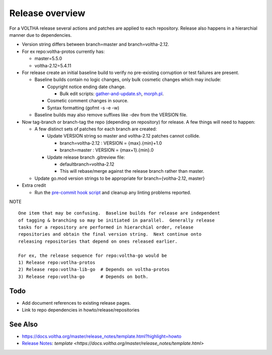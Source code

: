 Release overview
================

For a VOLTHA release several actions and patches are applied to each repository.
Release also happens in a hierarchial manner due to dependencies.

- Version string differs between branch=master and branch=voltha-2.12.
- For ex repo:voltha-protos currently has:

  - master=5.5.0
  - voltha-2.12=5.4.11

- For release create an initial baseline build to verify no pre-existing corruption or test failures are present.

  - Baseline builds contain no logic changes, only bulk cosmetic changes which may include:

    - Copyright notice ending date change.

      - Bulk edit scripts: `gather-and-update.sh <https://github.com/joey-onf/copyright/blob/origin/master/gather-and-update.sh>`_, `morph.pl <https://github.com/joey-onf/copyright/blob/origin/master/morph.pl>`_.

    - Cosmetic comment changes in source.
    - Syntax formatting (gofmt -s -e -w)

  - Baseline builds may also remove suffixes like -dev from the VERSION file.

- Now tag-branch or branch-tag the repo (depending on repository) for release.
  A few things will need to happen:

  - A few distinct sets of patches for each branch are created:

    - Update VERSION string so master and voltha-2.12 patches cannot collide.

      - branch=voltha-2.12 : VERSION = {max}.{min}+1.0
      - branch=master      : VERSION = {max+1}.{min}.0

    - Update release branch .gitreview file:

      - defaultbranch=voltha-2.12
      - This will rebase/merge against the release branch rather than master.

  - Update go.mod version strings to be appropriate for branch={voltha-2.12, master}

- Extra credit

  - Run the `pre-commit hook script <https://pre-commit.com/>`_ and cleanup any linting problems reported.

NOTE

::

   One item that may be confusing.  Baseline builds for release are independent
   of tagging & branching so may be initiated in parallel.  Generally release
   tasks for a repository are performed in hierarchial order, release
   repositories and obtain the final version string.  Next continue onto
   releasing repositories that depend on ones released earlier.

   For ex, the release sequence for repo:voltha-go would be
   1) Release repo:votlha-protos
   2) Release repo:votlha-lib-go  # Depends on voltha-protos
   3) Release repo:votlha-go      # Depends on both.

Todo
----

- Add document references to existing release pages.
- Link to repo dependencies in howto/release/repositories

See Also
--------

- https://docs.voltha.org/master/release_notes/template.html?highlight=howto
- `Release Notes <https://docs.voltha.org/master/release_notes/index.html>`_: `template <https://docs.voltha.org/master/release_notes/template.html>`
